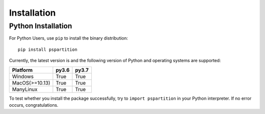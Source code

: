 Installation
============

Python Installation
-------------------

For Python Users, use ``pip`` to install the binary distribution::

    pip install pspartition

Currently, the latest version is |pipversion|_ and the following version of Python and operating systems are supported:

.. |pipversion| image:: https://img.shields.io/pypi/v/pspartition.svg
.. _pipversion: https://pypi.org/project/pspartition

============== ===== =====
Platform       py3.6 py3.7
============== ===== =====
Windows        True  True
MacOS(>=10.13) True  True
ManyLinux      True  True
============== ===== =====

To test whether you install the package successfully, try to ``import pspartition`` in your Python interpreter. If no error occurs,
congratulations. 